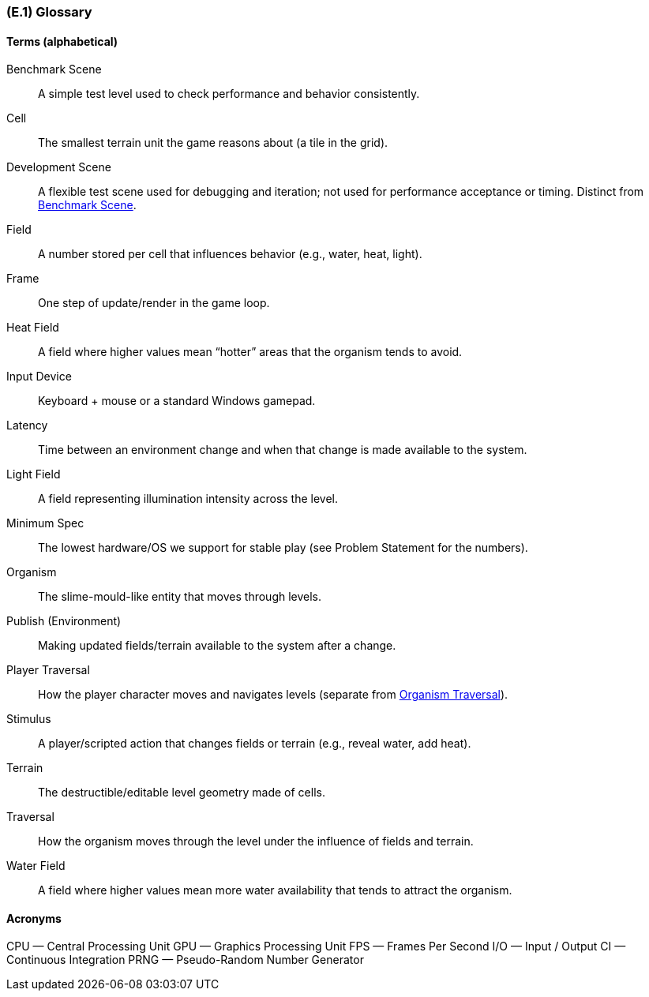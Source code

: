 [#e1,reftext=E.1]
=== (E.1) Glossary

ifdef::env-draft[]
TIP: _Clear and precise definitions of all the vocabulary specific to the application domain, including technical terms, words from ordinary language used in a special meaning, and acronyms. It introduces the terminology of the project; not just of the environment in the strict sense, but of all its parts._  <<BM22>>
endif::[]

==== Terms (alphabetical)

[[gl-bench]]Benchmark Scene:: A simple test level used to check performance and behavior consistently.
[[gl-cell]]Cell:: The smallest terrain unit the game reasons about (a tile in the grid).
[[gl-devscene]]Development Scene:: A flexible test scene used for debugging and iteration; not used for performance acceptance or timing. Distinct from <<gl-bench,Benchmark Scene>>.
[[gl-field]]Field:: A number stored per cell that influences behavior (e.g., water, heat, light).
[[gl-frame]]Frame:: One step of update/render in the game loop.
[[gl-heat]]Heat Field:: A field where higher values mean “hotter” areas that the organism tends to avoid.
[[gl-input]]Input Device:: Keyboard + mouse or a standard Windows gamepad.
[[gl-latency]]Latency:: Time between an environment change and when that change is made available to the system.
[[gl-light]]Light Field:: A field representing illumination intensity across the level.
[[gl-minspec]]Minimum Spec:: The lowest hardware/OS we support for stable play (see Problem Statement for the numbers).
[[gl-organism]]Organism:: The slime-mould-like entity that moves through levels.
[[gl-publish]]Publish (Environment):: Making updated fields/terrain available to the system after a change.
[[gl-playertrav]]Player Traversal:: How the player character moves and navigates levels (separate from <<gl-traversal,Organism Traversal>>).
[[gl-stimulus]]Stimulus:: A player/scripted action that changes fields or terrain (e.g., reveal water, add heat).
[[gl-terrain]]Terrain:: The destructible/editable level geometry made of cells.
[[gl-traversal]]Traversal:: How the organism moves through the level under the influence of fields and terrain.
[[gl-water]]Water Field:: A field where higher values mean more water availability that tends to attract the organism.

==== Acronyms

[[gl-cpu]]CPU — Central Processing Unit  
[[gl-gpu]]GPU — Graphics Processing Unit  
[[gl-fps]]FPS — Frames Per Second  
[[gl-io]]I/O — Input / Output  
[[gl-ci]]CI — Continuous Integration  
[[gl-prng]]PRNG — Pseudo-Random Number Generator


